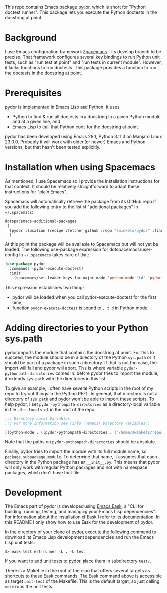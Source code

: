 This repo contains Emacs package pydor, which is short for "Python doctest
runner". This package lets you execute the Python doctests in the docstring
at point.

* Background

I use Emacs configuration framework [[https://develop.spacemacs.org/][Spacemacs]] - its develop branch to be
precise. That framework configures several key bindings to run Python unit
tests, such as "run test at point" and "run tests in current module". However,
it lacks functions to run doctests. This package provides a function to run the
doctests in the docstring at point.

* Prerequisites

pydor is implemented in Emacs Lisp and Python. It uses
- Python to find & run all doctests in a docstring in a given Python module and
  at a given line, and
- Emacs Lisp to call that Python code for the docstring at point.

pydor has been developed using Emacs 28.1, Python 3.11.3 on Manjaro Linux
23.0.0. Probably it will work with older (or newer) Emacs and Python versions,
but that hasn't been tested explicitly.

* Installation when using Spacemacs

As mentioned, I use Spacemacs so I provide the installation instructions for
that context. It should be relatively straightforward to adapt these
instructions for "plain Emacs".

Spacemacs will automatically retrieve the package from its GitHub repo if you
add the following entry to the list of "additional packages" in ~~/.spacemacs~:
#+begin_src emacs-lisp
   dotspacemacs-additional-packages
   `(
     (pydor :location (recipe :fetcher github :repo "swinkels/pydor" :files ("pydor.el" "use_finder.py"))
     )
#+end_src

At this point the package will be available to Spacemacs but will not yet be
loaded. The following use-package expression for dotspacemacs/user-config in
~~/.spacemacs~ takes care of that:
#+begin_src emacs-lisp
(use-package pydor
  :commands (pydor-execute-doctest)
  :init
    (spacemacs/set-leader-keys-for-major-mode 'python-mode "td" 'pydor-execute-doctest))
#+end_src
This expression establishes two things:
- pydor will be loaded when you call pydor-execute-doctest for the first time;
- function ~pydor-execute-doctest~ is bound to ~, t d~ in Python mode.

* Adding directories to your Python sys.path

pydor imports the module that contains the docstring at point. For this to
succeed, the module should be in a directory of the Python ~sys.path~ or it
should be part of a package in such a directory. If that is not the case, the
import will fail and pydor will abort. This is where variable
~pydor-pythonpath-directories~ comes in: before pydor tries to import the
module, it extends ~sys.path~ with the directories in this list.

To give an example, I often have several Python scripts in the root of my repo
to try out things in the Python REPL. In general, that directory is not a
directory of ~sys.path~ and pydor won't be able to import these scripts. To help
pydor, I set ~pydor-pythonpath-directories~ as a directory-local variable in
file ~.dir-locals.el~ in the root of the repo:
#+begin_src lisp
;;; Directory Local Variables
;;; For more information see (info "(emacs) Directory Variables")

((python-mode . ((pydor-pythonpath-directories . ("/home/swinkels/repo/oss/pydor")))))
#+end_src
Note that the paths on ~pydor-pythonpath-directories~ should be absolute.

Finally, pydor tries to import the module with its full module name, so
~package.subpackage.module~. To determine that name, it assumes that each
directory in the Python package has an ~__init__.py~. This means that pydor will
only work with regular Python packages and not with namespace packages, which
don't have that file.

* Development

The Emacs part of pydor is developed using [[https://emacs-eask.github.io/][Emacs Eask]], a "CLI for building,
running, testing, and managing your Emacs Lisp dependencies". For information
about the installation of Eask I refer to [[https://emacs-eask.github.io/Getting-Started/Install-Eask/][its documentation]]. In this README I
only show how to use Eask for the development of pydor.

In the directory of your clone of pydor, execute the following command to
download its Emacs Lisp development dependencies and run the Emacs Lisp unit
tests:
#+BEGIN_SRC Shell-script
$> eask test ert-runner -L . -L test
#+END_SRC
If you want to add unit tests to pydor, place them in subdirectory ~test/~.

There is a Makefile in the root of the repo that offers several targets as
shortcuts to these Eask commands. The Eask command above is accessible as target
~unit-test~ of the Makefile. This is the default target, so just calling ~make~
runs the unit tests.
